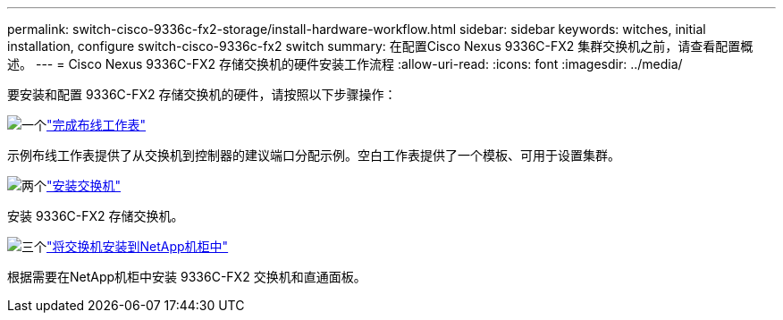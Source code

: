 ---
permalink: switch-cisco-9336c-fx2-storage/install-hardware-workflow.html 
sidebar: sidebar 
keywords: witches, initial installation, configure switch-cisco-9336c-fx2 switch 
summary: 在配置Cisco Nexus 9336C-FX2 集群交换机之前，请查看配置概述。 
---
= Cisco Nexus 9336C-FX2 存储交换机的硬件安装工作流程
:allow-uri-read: 
:icons: font
:imagesdir: ../media/


[role="lead"]
要安装和配置 9336C-FX2 存储交换机的硬件，请按照以下步骤操作：

.image:https://raw.githubusercontent.com/NetAppDocs/common/main/media/number-1.png["一个"]link:setup-worksheet-9336c-storage.html["完成布线工作表"]
[role="quick-margin-para"]
示例布线工作表提供了从交换机到控制器的建议端口分配示例。空白工作表提供了一个模板、可用于设置集群。

.image:https://raw.githubusercontent.com/NetAppDocs/common/main/media/number-2.png["两个"]link:install-9336c-storage.html["安装交换机"]
[role="quick-margin-para"]
安装 9336C-FX2 存储交换机。

.image:https://raw.githubusercontent.com/NetAppDocs/common/main/media/number-3.png["三个"]link:install-switch-and-passthrough-panel-9336c-storage.html["将交换机安装到NetApp机柜中"]
[role="quick-margin-para"]
根据需要在NetApp机柜中安装 9336C-FX2 交换机和直通面板。
